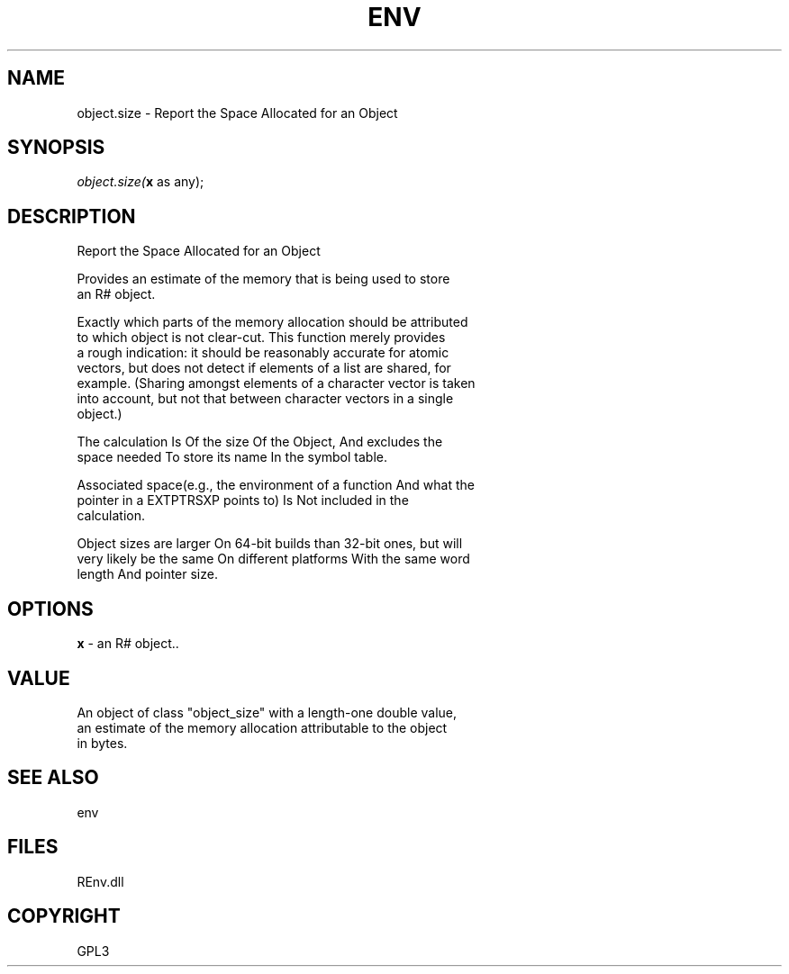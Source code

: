 .\" man page create by R# package system.
.TH ENV 1 2002-May "object.size" "object.size"
.SH NAME
object.size \- Report the Space Allocated for an Object
.SH SYNOPSIS
\fIobject.size(\fBx\fR as any);\fR
.SH DESCRIPTION
.PP
Report the Space Allocated for an Object
 
 Provides an estimate of the memory that is being used to store 
 an R# object.
 
 Exactly which parts of the memory allocation should be attributed 
 to which object is not clear-cut. This function merely provides 
 a rough indication: it should be reasonably accurate for atomic 
 vectors, but does not detect if elements of a list are shared, for 
 example. (Sharing amongst elements of a character vector is taken 
 into account, but not that between character vectors in a single 
 object.)

 The calculation Is Of the size Of the Object, And excludes the 
 space needed To store its name In the symbol table.

 Associated space(e.g., the environment of a function And what the 
 pointer in a EXTPTRSXP points to) Is Not included in the 
 calculation.

 Object sizes are larger On 64-bit builds than 32-bit ones, but will 
 very likely be the same On different platforms With the same word 
 length And pointer size.
.PP
.SH OPTIONS
.PP
\fBx\fB \fR\- an R# object.. 
.PP
.SH VALUE
.PP
An object of class "object_size" with a length-one double value, 
 an estimate of the memory allocation attributable to the object 
 in bytes.
.PP
.SH SEE ALSO
env
.SH FILES
.PP
REnv.dll
.PP
.SH COPYRIGHT
GPL3
